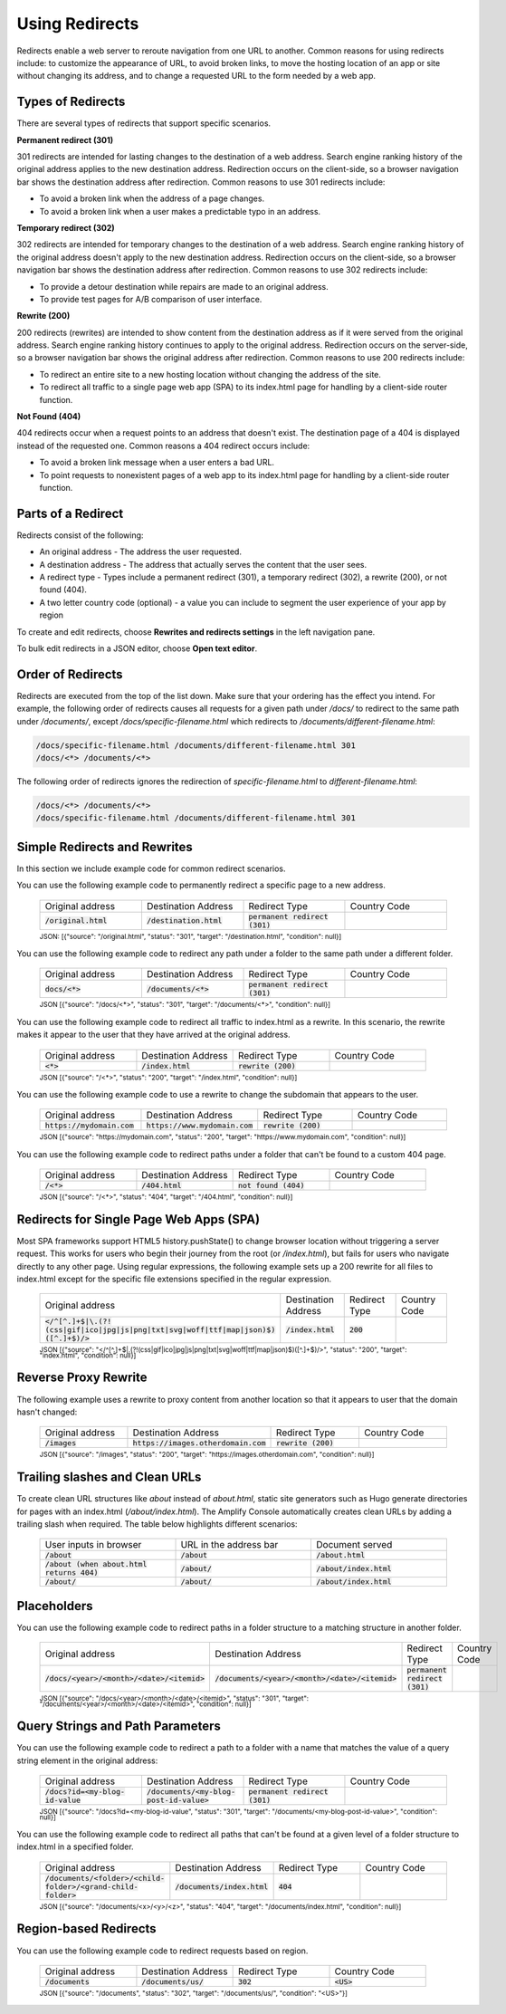 .. _redirects:

###############
Using Redirects
###############

Redirects enable a web server to reroute navigation from one URL to another. Common reasons for using redirects include: to customize the appearance of URL, to avoid broken links, to move the hosting location of an app or site without changing its address, and to change a requested URL to the form needed by a web app.

Types of Redirects
==================
There are several types of redirects that support specific scenarios. 

**Permanent redirect (301)**

301 redirects are intended for lasting changes to the destination of a web address. Search engine ranking history of the original address applies to the new destination address. Redirection occurs on the client-side, so a browser navigation bar shows the destination address after redirection. Common reasons to use 301 redirects include:

* To avoid a broken link when the address of a page changes.
* To avoid a broken link when a user makes a predictable typo in an address.

**Temporary redirect (302)**

302 redirects are intended for temporary changes to the destination of a web address. Search engine ranking history of the original address doesn't apply to the new destination address. Redirection occurs on the client-side, so a browser navigation bar shows the destination address after redirection. Common reasons to use 302 redirects include:

* To provide a detour destination while repairs are made  to an original address.
* To provide test pages for A/B comparison of user interface.

**Rewrite (200)**

200 redirects (rewrites) are intended to show content from the destination address as if it were served from the original address. Search engine ranking history continues to apply to the original address. Redirection occurs on the server-side, so a browser navigation bar shows the original address after redirection. Common reasons to use 200 redirects include:

* To redirect an entire site to a new hosting location without changing the address of the site.
* To redirect all traffic to a single page web app (SPA) to its index.html page for handling by a client-side router function.

**Not Found (404)**

404 redirects occur when a request points to an address that doesn't exist. The destination page of a 404 is displayed instead of the requested one. Common reasons a 404 redirect occurs include:

* To avoid a broken link message when a user enters a bad URL.
* To point requests to nonexistent pages of a web app to its index.html page for handling by a client-side router function.

Parts of a Redirect
===================

Redirects consist of the following:

* An original address - The address the user requested.
* A destination address - The address that actually serves the content that the user sees.
* A redirect type - Types include a permanent redirect (301), a temporary redirect (302), a rewrite (200), or not found (404).
* A two letter country code (optional) - a value you can include to segment the user experience of your app by region

To create and edit redirects, choose **Rewrites and redirects settings** in the left navigation pane.

.. image:: images/amplify-console-redirects.png

To bulk edit redirects in a JSON editor, choose **Open text editor**.

.. image:: images/amplify-console-redirects-edit.png

Order of Redirects
==================

Redirects are executed from the top of the list down. Make sure that your ordering has the effect you intend. For example, the following order of redirects causes all requests for a given path under `/docs/` to redirect to the same path under `/documents/`, except  `/docs/specific-filename.html` which redirects to `/documents/different-filename.html`:

.. code-block:: none

  /docs/specific-filename.html /documents/different-filename.html 301
  /docs/<*> /documents/<*>

The following order of redirects ignores the redirection of `specific-filename.html` to `different-filename.html`:

.. code-block:: none

  /docs/<*> /documents/<*>
  /docs/specific-filename.html /documents/different-filename.html 301


Simple Redirects and Rewrites
=============================
In this section we include example code for common redirect scenarios. 

You can use the following example code to permanently redirect a specific page to a new address.

  .. list-table::
     :widths: 1, 1, 1, 1

     * - Original address
       - Destination Address
       - Redirect Type
       - Country Code

     * - :code:`/original.html`
       - :code:`/destination.html`
       - :code:`permanent redirect (301)`
       -



  :superscript:`JSON: [{"source": "/original.html", "status": "301", "target": "/destination.html", "condition": null}]`


You can use the following example code to redirect any path under a folder to the same path under a different folder.

  .. list-table::
     :widths: 1, 1, 1, 1

     * - Original address
       - Destination Address
       - Redirect Type
       - Country Code

     * - :code:`docs/<*>`
       - :code:`/documents/<*>`
       - :code:`permanent redirect (301)`
       -

  :superscript:`JSON [{"source": "/docs/<*>", "status": "301", "target": "/documents/<*>", "condition": null}]`

You can use the following example code to redirect all traffic to index.html as a rewrite. In this scenario, the rewrite makes it appear to the user that they have arrived at the original address.

  .. list-table::
     :widths: 1, 1, 1, 1

     * - Original address
       - Destination Address
       - Redirect Type
       - Country Code

     * - :code:`<*>`
       - :code:`/index.html`
       - :code:`rewrite (200)`
       -

  :superscript:`JSON [{"source": "/<*>", "status": "200", "target": "/index.html", "condition": null}]`


You can use the following example code to use a rewrite to change the subdomain that appears to the user.

  .. list-table::
     :widths: 1, 1, 1, 1

     * - Original address
       - Destination Address
       - Redirect Type
       - Country Code

     * - :code:`https://mydomain.com`
       - :code:`https://www.mydomain.com`
       - :code:`rewrite (200)`
       -

  :superscript:`JSON [{"source": "https://mydomain.com", "status": "200", "target": "https://www.mydomain.com", "condition": null}]`

You can use the following example code to redirect paths under a folder that can't be found to a custom 404 page.

  .. list-table::
     :widths: 1, 1, 1, 1

     * - Original address
       - Destination Address
       - Redirect Type
       - Country Code

     * - :code:`/<*>`
       - :code:`/404.html`
       - :code:`not found (404)`
       -

  :superscript:`JSON [{"source": "/<*>", "status": "404", "target": "/404.html", "condition": null}]`


Redirects for Single Page Web Apps (SPA)
========================================

Most SPA frameworks support HTML5 history.pushState() to change browser location without triggering a server request. This works for users who begin their journey from the root (or `/index.html`), but fails for users who navigate directly to any other page. Using regular expressions, the following example sets up a 200 rewrite for all files to index.html except for the specific file extensions specified in the regular expression.

  .. list-table::
     :widths: 1, 1, 1, 1

     * - Original address
       - Destination Address
       - Redirect Type
       - Country Code

     * - :code:`</^[^.]+$|\.(?!(css|gif|ico|jpg|js|png|txt|svg|woff|ttf|map|json)$)([^.]+$)/>`
       - :code:`/index.html`
       - :code:`200`
       -

  :superscript:`JSON [{"source": "</^[^.]+$|\.(?!(css|gif|ico|jpg|js|png|txt|svg|woff|ttf|map|json)$)([^.]+$)/>", "status": "200", "target": "index.html", "condition": null}]`


Reverse Proxy Rewrite
=====================
The following example uses a rewrite to proxy content from another location so that it appears to user that the domain hasn't changed:

  .. list-table::
     :widths: 1, 1, 1, 1

     * - Original address
       - Destination Address
       - Redirect Type
       - Country Code

     * - :code:`/images`
       - :code:`https://images.otherdomain.com`
       - :code:`rewrite (200)`
       -

  :superscript:`JSON [{"source": "/images", "status": "200", "target": "https://images.otherdomain.com", "condition": null}]`

Trailing slashes and Clean URLs
===================================
To create clean URL structures like `about` instead of `about.html`, static site generators such as Hugo generate directories for pages with an index.html (`/about/index.html`). The Amplify Console automatically creates clean URLs by adding a trailing slash when required. The table below highlights different scenarios:

  .. list-table::
     :widths: 1, 1, 1

     * - User inputs in browser
       - URL in the address bar
       - Document served

     * - :code:`/about`
       - :code:`/about`
       - :code:`/about.html`

     * - :code:`/about (when about.html returns 404)`
       - :code:`/about/`
       - :code:`/about/index.html`
    
     * - :code:`/about/`
       - :code:`/about/`
       - :code:`/about/index.html`

.. Pretty URLs
.. ===========

.. A pretty URL is a common way to simplify an address by removing the .html extension of a page.


.. You can use a redirect to enable a pretty URL that doesn't use a trailing slash as follows:

.. * No redirect required. Amplify treats paths that end in a file name without an extension as pretty URLs by default. For example, :code:`https://www.mydomain.com/prettyurl` and :code:`https://www.mydomain.com/prettyurl.html` point to the same destination.

.. * Make sure no trailing slash is added. For example, :code:`https://www.mydomain.com/prettyurl/` attempts to render :code:`https://www.mydomain.com/prettyurl/index.html`.


.. You can use the following example code to redirect a pretty URL to a new pretty URL temporarily.

..   .. list-table::
..      :widths: 1, 1, 1, 1

..      * - Original address
..        - Destination Address
..        - Redirect Type
..        - Country Code

..      * - :code:`/docs`
..        - :code:`/documents`
..        - :code:`temporary redirect (302)`
..        -

..   :superscript:`JSON [{"source": "/docs", "status": "302", "target": "/documents", "condition": null}]`


Placeholders
============

You can use the following example code to redirect paths in a folder structure to a matching structure in another folder.

  .. list-table::
     :widths: 1, 1, 1, 1

     * - Original address
       - Destination Address
       - Redirect Type
       - Country Code

     * - :code:`/docs/<year>/<month>/<date>/<itemid>`
       - :code:`/documents/<year>/<month>/<date>/<itemid>`
       - :code:`permanent redirect (301)`
       -

  :superscript:`JSON [{"source": "/docs/<year>/<month>/<date>/<itemid>", "status": "301", "target": "/documents/<year>/<month>/<date>/<itemid>", "condition": null}]`


Query Strings and Path Parameters
=================================

You can use the following example code to redirect a path to a folder with a name that matches the value of a query string element in the original address:

  .. list-table::
     :widths: 1, 1, 1, 1

     * - Original address
       - Destination Address
       - Redirect Type
       - Country Code

     * - :code:`/docs?id=<my-blog-id-value`
       - :code:`/documents/<my-blog-post-id-value>`
       - :code:`permanent redirect (301)`
       -

  :superscript:`JSON [{"source": "/docs?id=<my-blog-id-value", "status": "301", "target": "/documents/<my-blog-post-id-value>", "condition": null}]`


You can use the following example code to redirect all paths that can't be found at a given level of a folder structure to index.html in a specified folder.

  .. list-table::
     :widths: 1, 1, 1, 1

     * - Original address
       - Destination Address
       - Redirect Type
       - Country Code

     * - :code:`/documents/<folder>/<child-folder>/<grand-child-folder>`
       - :code:`/documents/index.html`
       - :code:`404`
       -

  :superscript:`JSON [{"source": "/documents/<x>/<y>/<z>", "status": "404", "target": "/documents/index.html", "condition": null}]`



Region-based Redirects
======================

You can use the following example code to redirect requests based on region.

  .. list-table::
     :widths: 1, 1, 1, 1

     * - Original address
       - Destination Address
       - Redirect Type
       - Country Code

     * - :code:`/documents`
       - :code:`/documents/us/`
       - :code:`302`
       - :code:`<US>`

  :superscript:`JSON [{"source": "/documents", "status": "302", "target": "/documents/us/", "condition": "<US>"}]`

